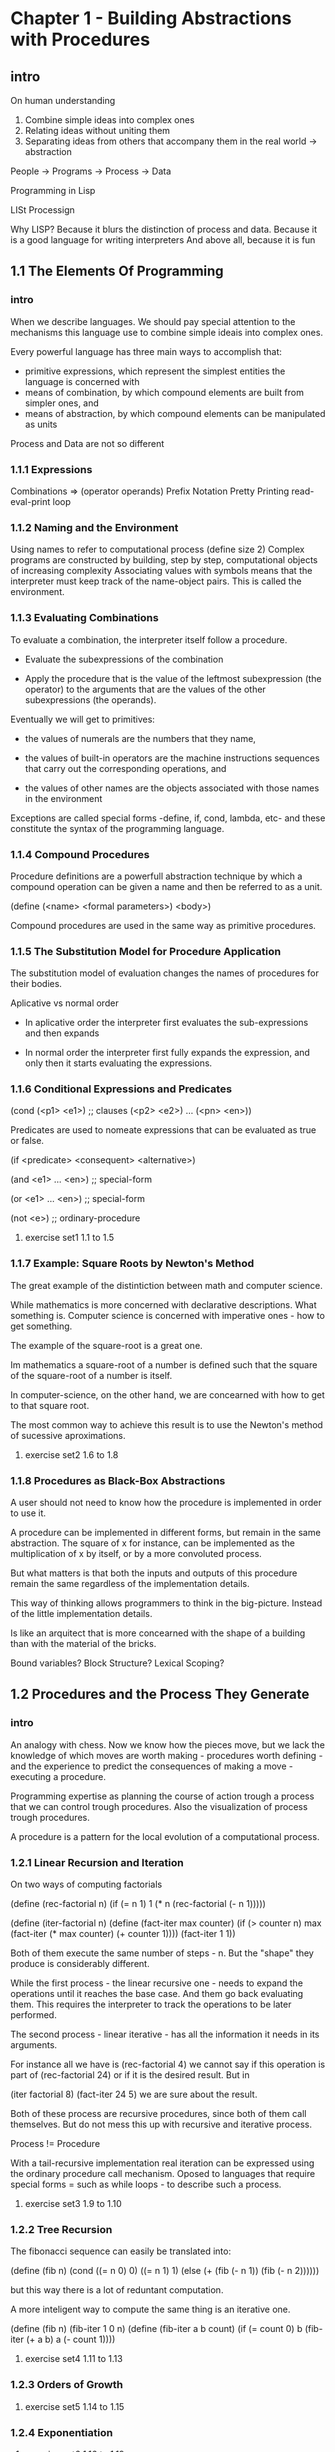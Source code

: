 *  Chapter 1 - Building Abstractions with Procedures
** intro
 On human understanding

 1. Combine simple ideas into complex ones
 2. Relating ideas without uniting them
 3. Separating ideas from others that accompany them in the real world -> abstraction

 People -> Programs -> Process -> Data

 Programming in Lisp

 LISt Processign

 Why LISP? Because it blurs the distinction of process and data.
 Because it is a good language for writing interpreters
 And above all, because it is fun
** 1.1 The Elements Of Programming
*** intro

    When we describe languages. We should pay special attention to the mechanisms 
    this language use to combine simple ideais into complex ones.

    Every powerful language has three main ways to accomplish that:

    - primitive expressions, which represent the simplest entities the language is concerned
      with
    - means of combination, by which compound elements are built from simpler ones, and
    - means of abstraction, by which compound elements can be manipulated as units

    Process and Data are not so different

*** 1.1.1 Expressions

    Combinations => (operator operands)
    Prefix Notation
    Pretty Printing
    read-eval-print loop

*** 1.1.2 Naming and the Environment

    Using names to refer to computational process
    (define size 2)
    Complex programs are constructed by building, step by step, computational
    objects of increasing complexity
    Associating values with symbols means that the interpreter must keep track
    of the name-object pairs. This is called the environment.

*** 1.1.3 Evaluating Combinations

   To evaluate a combination, the interpreter itself follow a procedure.
   
   - Evaluate the subexpressions of the combination

   - Apply the procedure that is the value of the leftmost subexpression
     (the operator) to the arguments that are the values of the other subexpressions
     (the operands).

   Eventually we will get to primitives:

   - the values of numerals are the numbers that they name,

   - the values of built-in operators are the machine instructions 
     sequences that carry out the corresponding operations, and

   - the values of other names are the objects associated with those
     names in the environment

   Exceptions are called special forms -define, if, cond, lambda, etc- and these
   constitute the syntax of the programming language.

*** 1.1.4 Compound Procedures

   Procedure definitions are a powerfull abstraction technique by which a 
   compound operation can be given a name and then be referred to as a unit.

   (define (<name> <formal parameters>)
     <body>)

   Compound procedures are used in the same way as primitive procedures.

*** 1.1.5 The Substitution Model for Procedure Application
    
    The substitution model of evaluation changes the names of procedures for their bodies.

    Aplicative vs normal order
      
    - In aplicative order the interpreter first evaluates the sub-expressions and then expands
     
    - In normal order the interpreter first fully expands the expression, and only then it 
      starts evaluating the expressions.

*** 1.1.6 Conditional Expressions and Predicates

    (cond (<p1> <e1>) ;; clauses
          (<p2> <e2>)
	  ...
	  (<pn> <en>))

    Predicates are used to nomeate expressions that can be evaluated as true or false.

    (if <predicate> <consequent> <alternative>)

    (and <e1> ... <en>) ;; special-form

    (or  <e1> ... <en>) ;; special-form

    (not <e>) ;; ordinary-procedure

**** exercise set1 1.1 to 1.5

*** 1.1.7 Example: Square Roots by Newton's Method
    
    The great example of the distintiction between math and computer science.

    While mathematics is more concerned with declarative descriptions. What
    something is. Computer science is concerned with imperative ones - how to get something.

    The example of the square-root is a great one.

    Im mathematics a square-root of a number is defined such that 
    the square of the square-root of a number is itself.

    In computer-science, on the other hand, we are concearned with how to get to 
    that square root.

    The most common way to achieve this result is to use the Newton's method of
    sucessive aproximations.

**** exercise set2 1.6 to 1.8

*** 1.1.8 Procedures as Black-Box Abstractions
    
    A user should not need to know how the procedure is implemented
    in order to use it. 

    A procedure can be implemented in different forms, but remain in the 
    same abstraction. The square of x for instance, can be implemented 
    as the multiplication of x by itself, or by a more convoluted process.

    But what matters is that both the inputs and outputs of this procedure 
    remain the same regardless of the implementation details.

    This way of thinking allows programmers to think in the big-picture.
    Instead of the little implementation details.

    Is like an arquitect that is more concearned with the shape of a building than with 
    the material of the bricks.

    Bound variables? Block Structure? Lexical Scoping?

** 1.2 Procedures and the Process They Generate
*** intro
    
    An analogy with chess. Now we know how the pieces move, but we lack the knowledge of which 
    moves are worth making - procedures worth defining - and the experience to predict the
    consequences of making a move - executing a procedure.

    Programming expertise as planning the course of action trough a process that we can control
    trough procedures. Also the visualization of process trough procedures.

    A procedure is a pattern for the local evolution of a computational process. 

*** 1.2.1 Linear Recursion and Iteration

    On two ways of computing factorials

    (define (rec-factorial n)
      (if (= n 1)
          1
	  (* n (rec-factorial (- n 1)))))
	  

     (define (iter-factorial n)
       (define (fact-iter max counter)
         (if (> counter n)
	     max
	     (fact-iter (* max counter) (+ counter 1))))
       (fact-iter 1 1))

     Both of them execute the same number of steps - n. 
     But the "shape" they produce is considerably different.

     While the first process - the linear recursive one - needs to expand the 
     operations until it reaches the base case. And them go back evaluating
     them. This requires the interpreter to track the operations to be later 
     performed.

     The second process - linear iterative - has all the information it needs
     in its arguments.

     For instance all we have is (rec-factorial 4) we cannot say if this operation is
     part of (rec-factorial 24) or if it is the desired result. But in 

     (iter factorial 8) (fact-iter 24 5) we are sure about the result.

     Both of these process are recursive procedures, since both of them call themselves.
     But do not mess this up with recursive and iterative process.

     Process != Procedure

     With a tail-recursive implementation real iteration can be expressed using the ordinary
     procedure call mechanism. Oposed to languages that require special forms = such as while
     loops - to describe such a process.

**** exercise set3 1.9 to 1.10

*** 1.2.2 Tree Recursion
    
    The fibonacci sequence can easily be translated into:

    (define (fib n)
      (cond ((= n 0) 0)
            ((= n 1) 1)
	    (else (+ (fib (- n 1))
	             (fib (- n 2))))))

    but this way there is a lot of reduntant computation. 

    A more inteligent way to compute the same thing is an iterative one.

    (define (fib n)
      (fib-iter 1 0 n)
    (define (fib-iter a b count)
      (if (= count 0)
          b
	  (fib-iter (+ a b) a (- count 1))))

**** exercise set4 1.11 to 1.13

*** 1.2.3 Orders of Growth

**** exercise set5 1.14 to 1.15
*** 1.2.4 Exponentiation

**** exercise set6 1.16 to 1.19 


    
